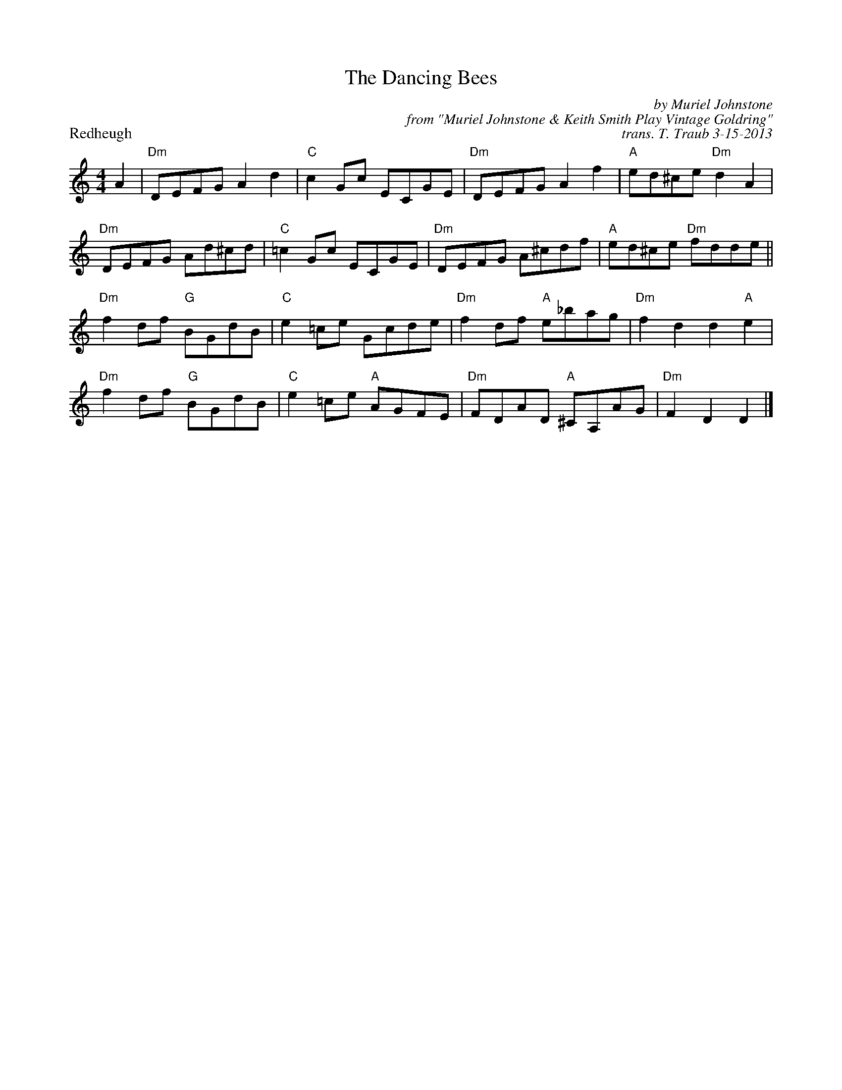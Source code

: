 X: 1
T: The Dancing Bees
P: Redheugh
C: by Muriel Johnstone
C: from "Muriel Johnstone & Keith Smith Play Vintage Goldring"
C: trans. T. Traub 3-15-2013
R: reel
M: 4/4
K: C
L: 1/8
A2|"Dm"DEFG A2 d2|"C"c2 Gc ECGE|"Dm"DEFG A2 f2|"A"ed^ce "Dm"d2 A2 |
"Dm"DEFG Ad^cd|"C"=c2 Gc ECGE|"Dm"DEFG A^cdf|"A"ed^ce "Dm"fdde||
"Dm"f2 df "G"BGdB|"C"e2 =ce Gcde|"Dm"f2 df "A"e_bag|"Dm"f2 d2 d2 "A"e2|
"Dm"f2 df "G"BGdB|"C"e2 =ce "A"AGFE|"Dm"FDAD "A"^CA,AG|"Dm"F2 D2 D2 |]

